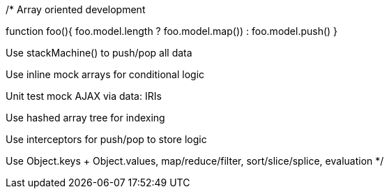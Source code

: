 /*
Array oriented development

function foo(){ foo.model.length ? foo.model.map()) : foo.model.push() }

Use stackMachine() to push/pop all data

Use inline mock arrays for conditional logic

Unit test mock AJAX via data: IRIs

Use hashed array tree for indexing

Use interceptors for push/pop to store logic

Use Object.keys + Object.values, map/reduce/filter, sort/slice/splice, evaluation
*/